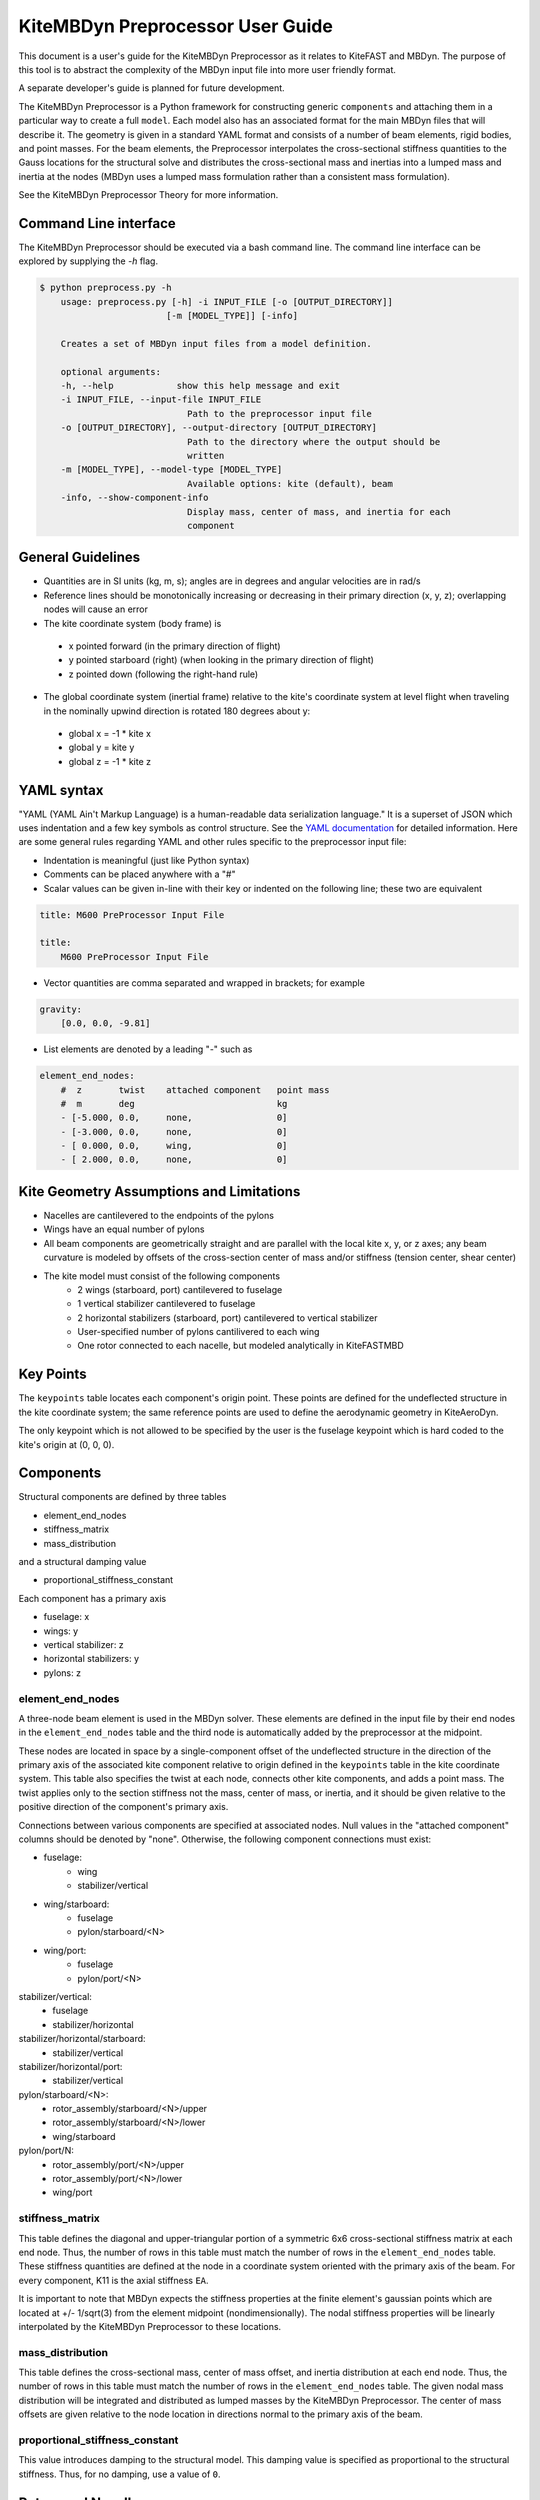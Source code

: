 KiteMBDyn Preprocessor User Guide
=================================

This document is a user's guide for the KiteMBDyn Preprocessor as it relates to
KiteFAST and MBDyn. The purpose of this tool is to abstract the complexity of
the MBDyn input file into more user friendly format.

A separate developer's guide is planned for future development.

The KiteMBDyn Preprocessor is a Python framework for constructing generic
``components`` and attaching them in a particular way to create a full
``model``. Each model also has an associated format for the main MBDyn
files that will describe it. The geometry is given in a standard YAML format
and consists of a number of beam elements, rigid bodies, and point masses.
For the beam elements, the Preprocessor interpolates the cross-sectional
stiffness quantities to the Gauss locations for the structural solve and
distributes the cross-sectional mass and inertias into a lumped mass and
inertia at the nodes (MBDyn uses a lumped mass formulation rather than a
consistent mass formulation).

See the KiteMBDyn Preprocessor Theory for more information.

Command Line interface
----------------------
The KiteMBDyn Preprocessor should be executed via a bash command line.
The command line interface can be explored by supplying the `-h` flag.

.. code-block:: bash

    $ python preprocess.py -h
        usage: preprocess.py [-h] -i INPUT_FILE [-o [OUTPUT_DIRECTORY]]
                            [-m [MODEL_TYPE]] [-info]

        Creates a set of MBDyn input files from a model definition.

        optional arguments:
        -h, --help            show this help message and exit
        -i INPUT_FILE, --input-file INPUT_FILE
                                Path to the preprocessor input file
        -o [OUTPUT_DIRECTORY], --output-directory [OUTPUT_DIRECTORY]
                                Path to the directory where the output should be
                                written
        -m [MODEL_TYPE], --model-type [MODEL_TYPE]
                                Available options: kite (default), beam
        -info, --show-component-info
                                Display mass, center of mass, and inertia for each
                                component

General Guidelines
------------------
- Quantities are in SI units (kg, m, s); angles are in degrees and angular
  velocities are in rad/s
- Reference lines should be monotonically increasing or decreasing in their
  primary direction (x, y, z); overlapping nodes will cause an error
- The kite coordinate system (body frame) is

 - x pointed forward (in the primary direction of flight)
 - y pointed starboard (right) (when looking in the primary direction of
   flight)
 - z pointed down (following the right-hand rule)

- The global coordinate system (inertial frame) relative to the kite's
  coordinate system at level flight when traveling in the nominally upwind
  direction is rotated 180 degrees about y:

 - global x = -1 * kite x
 - global y =      kite y
 - global z = -1 * kite z

YAML syntax
-----------
"YAML (YAML Ain't Markup Language) is a human-readable data serialization
language." It is a superset of JSON which uses indentation and a few key
symbols as control structure.
See the `YAML documentation <https://pyyaml.org/wiki/PyYAMLDocumentation>`_
for detailed information. Here are some general rules regarding YAML and other
rules specific to the preprocessor input file:

- Indentation is meaningful (just like Python syntax)
- Comments can be placed anywhere with a "#"
- Scalar values can be given in-line with their key or indented on the
  following line; these two are equivalent

.. code-block:: yaml

    title: M600 PreProcessor Input File

    title:
        M600 PreProcessor Input File

- Vector quantities are comma separated and wrapped in brackets; for example

.. code-block:: yaml

    gravity:
        [0.0, 0.0, -9.81]

- List elements are denoted by a leading "-" such as

.. code-block:: yaml

    element_end_nodes:
        #  z       twist    attached component   point mass
        #  m       deg                           kg
        - [-5.000, 0.0,     none,                0]
        - [-3.000, 0.0,     none,                0]
        - [ 0.000, 0.0,     wing,                0]
        - [ 2.000, 0.0,     none,                0]

Kite Geometry Assumptions and Limitations
-----------------------------------------
- Nacelles are cantilevered to the endpoints of the pylons
- Wings have an equal number of pylons
- All beam components are geometrically straight and are parallel with the
  local kite x, y, or z axes; any beam curvature is modeled by offsets of the
  cross-section center of mass and/or stiffness (tension center, shear center)
- The kite model must consist of the following components
    - 2 wings (starboard, port) cantilevered to fuselage
    - 1 vertical stabilizer cantilevered to fuselage
    - 2 horizontal stabilizers (starboard, port) cantilevered to vertical
      stabilizer
    - User-specified number of pylons cantilivered to each wing
    - One rotor connected to each nacelle, but modeled analytically in
      KiteFASTMBD

Key Points
----------
The ``keypoints`` table locates each component's origin point. These points
are defined for the undeflected structure in the kite coordinate system; the
same reference points are used to define the aerodynamic geometry in
KiteAeroDyn.

The only keypoint which is not allowed to be specified by the user is the
fuselage keypoint which is hard coded to the kite's origin at (0, 0, 0).

Components
----------
Structural components are defined by three tables

- element_end_nodes
- stiffness_matrix
- mass_distribution

and a structural damping value

- proportional_stiffness_constant

Each component has a primary axis

- fuselage: x
- wings: y
- vertical stabilizer: z
- horizontal stabilizers: y
- pylons: z

element_end_nodes
~~~~~~~~~~~~~~~~~
A three-node beam element is used in the MBDyn solver. These elements are
defined in the input file by their end nodes in the ``element_end_nodes`` table
and the third node is automatically added by the preprocessor at the midpoint.

These nodes are located in space by a single-component offset of the
undeflected structure in the direction of the primary axis of the associated
kite component relative to origin defined in the ``keypoints`` table in the
kite coordinate system. This table also specifies the twist at each node,
connects other kite components, and adds a point mass. The twist applies only
to the section stiffness not the mass, center of mass, or inertia, and it
should be given relative to the positive direction of the component's primary
axis.

Connections between various components are specified at associated nodes. Null
values in the "attached component" columns should be denoted by "none".
Otherwise, the following component connections must exist:

- fuselage:
    - wing
    - stabilizer/vertical

- wing/starboard:
    - fuselage
    - pylon/starboard/<N>

- wing/port:
    - fuselage
    - pylon/port/<N>

stabilizer/vertical:
    - fuselage
    - stabilizer/horizontal

stabilizer/horizontal/starboard:
    - stabilizer/vertical

stabilizer/horizontal/port:
    - stabilizer/vertical

pylon/starboard/<N>:
    - rotor_assembly/starboard/<N>/upper
    - rotor_assembly/starboard/<N>/lower
    - wing/starboard

pylon/port/N:
    - rotor_assembly/port/<N>/upper
    - rotor_assembly/port/<N>/lower
    - wing/port

stiffness_matrix
~~~~~~~~~~~~~~~~
This table defines the diagonal and upper-triangular portion of a symmetric 6x6
cross-sectional stiffness matrix at each end node. Thus, the number of rows in
this table must match the number of rows in the ``element_end_nodes`` table.
These stiffness quantities are defined at the node in a coordinate system
oriented with the primary axis of the beam. For every component, K11 is
the axial stiffness ``EA``.

It is important to note that MBDyn expects the stiffness properties at the
finite element's gaussian points which are located at +/- 1/sqrt(3) from the
element midpoint (nondimensionally). The nodal stiffness properties will be
linearly interpolated by the KiteMBDyn Preprocessor to these locations.

mass_distribution
~~~~~~~~~~~~~~~~~
This table defines the cross-sectional mass, center of mass offset, and inertia
distribution at each end node. Thus, the number of rows in this table must
match the number of rows in the ``element_end_nodes`` table. The given nodal
mass distribution will be integrated and distributed as lumped masses by the
KiteMBDyn Preprocessor. The center of mass offsets are given relative to the
node location in directions normal to the primary axis of the beam.

proportional_stiffness_constant
~~~~~~~~~~~~~~~~~~~~~~~~~~~~~~~
This value introduces damping to the structural model. This damping value
is specified as proportional to the structural stiffness. Thus, for no damping,
use a value of ``0``.

Rotors and Nacelles
-------------------
The ``rotor_assembly`` blocks are distinct from other components. The rotors
and nacelles are modeled as distinct rigid bodies in space each with an
associated mass, center of mass offset, translational inertia and rotational
inertia.

.. code-block:: yaml

    rotor_assembly:
        starboard:
            1:
                upper:
                    rotor:
                        mass_properties:
                            # [mass, Cmx,  I_rot, I_trans]
                            # [  kg,   m, kg*m^2,  kg*m^2]
                            [7.700, 0.0, 1.610, 0.805]

                    nacelle:
                        mass_properties:
                            # [mass, Cmx, Cmy, Cmz,    Ixx,    Iyy,    Izz,    Ixy,    Ixz,    Iyz]
                            # [  kg,   m,   m,   m, kg*m^2, kg*m^2, kg*m^2, kg*m^2, kg*m^2, kg*m^2]
                            [55.150, 0.0, 0.0, 0.0, 0.0, 0.0, 0.0, 0.0, 0.0, 0.0]

                lower:
                    rotor:
                        mass_properties:
                            # [mass, Cmx, I_rot, I_trans]
                            # [  kg,   m, kg*m^2,  kg*m^2]
                            [7.700, 0.0, 1.610, 0.805]

                    nacelle:
                        mass_properties:
                            # [mass, Cmx, Cmy, Cmz,    Ixx,    Iyy,    Izz,    Ixy,    Ixz,    Iyz]
                            # [  kg,   m,   m,   m, kg*m^2, kg*m^2, kg*m^2, kg*m^2, kg*m^2, kg*m^2]
                            [55.150, 0.0, 0.0, 0.0, 0.0, 0.0, 0.0, 0.0, 0.0, 0.0]

Simulation Controls
-------------------
Various simulation controls for the MBDyn and KiteFAST portions of the
simulation are given in the ``simulation_controls`` section. These are
generally passed directly to the appropriate portions of the software
and are not modified by the preprocessor except where indicated below.
Thus, various types of data can generally be interchanged. For example,
most fields allow for their values to be a number wrapped in quotes ("10")
or a numeric value (10). This is useful in fields where MBDyn allows various
forms of input like ``max_iterations``.

fast_submodules, fast_submodule_input_files
~~~~~~~~~~~~~~~~~~~~~~~~~~~~~~~~~~~~~~~~~~~
Settings for enabling the various modules of the system and specifying the
necessary file locations.

.. code-block:: yaml

    fast_submodules:
        kiteaerodyn: true
        inflowwind: true
        moordyn: true
        controller: true

    fast_submodule_input_files:
        kiteaerodyn_input: "../kiteaerodyn/simple_m600_model.inp"
        inflowwind_input: "../kiteinflow/kiteInflowWind.dat"
        moordyn_input: "../kitemooring/m600-MoorDyn.dat"
        controller_input: "../../../../build/modules/kitefast-controller/libkitefastcontroller_controller.so"

print_kitefast_summary_file, kitefast_output_file_root_name
~~~~~~~~~~~~~~~~~~~~~~~~~~~~~~~~~~~~~~~~~~~~~~~~~~~~~~~~~~~
Settings for the KiteFAST output.

.. code-block:: yaml

    print_kitefast_summary_file:
        false

    kitefast_output_file_root_name:
        "KiteFast"

kiteaerodyn_interpolation_order
~~~~~~~~~~~~~~~~~~~~~~~~~~~~~~~
Order of interpolation/extrapolation for KiteAeroDyn outputs.

- 0: Hold KiteAeroDyn input/outputs between KiteAeroDyn calls
- 1: Linearly interpolate inputs/outputs
- 2: Quadratic interpolation of inputs/outputs

.. code-block:: yaml

    kiteaerodyn_interpolation_order:
        0

time
~~~~
Time settings for the simulation. These are important to both MBDyn and
KiteFAST.  A ``timestep`` of 1e-3 is a good starting point, though some
models may be able to use 2e-3.

.. code-block:: yaml

    time:
        timestep:
            1e-3

        final:
            60

Solver settings
~~~~~~~~~~~~~~~
These solver settings are relevant only to MBDyn.

The ``tolerance`` is the threshold for convergence in the iterative residual
and ``max_iterations`` is the number of iterations to complete before
aborting the simulation if the tolerance is not reached. For the ``tolerance``,
an additional option is available for whereby specifying "N, at most" avoids
the residual check and completes N number of iterations (this can help catch
diverging solutions). If the final residual is less than the first residual,
the time marching continues.

For onshore models, no more than 10 iterations are typically required
(higher complexity models may require more iterations).
Tip: watch the ``kitemain.out`` file (using ``tail -f`` at the command 
line) to see if the residual and iteration count are stable, then adjust
``timestep`` and ``max_iterations`` as necessary.

TODO: describe ``derivatives``

Several options are available for the ``linear_solver``.  The ``naive``
solver works well for most models.  The ``klu`` solver also works fairly
well.  Other solver options have not been fully explored.

.. code-block:: yaml

    tolerance:
        10

    max_iterations:
        10

    derivatives:
        tolerance:
            10e0

        max_iteration:
            200

        coefficient:
            1e-4

    linear_solver:
        naive

Model Settings
~~~~~~~~~~~~~~
These are additional miscellaneous flags for further modeling configurations.

The ``rigid_model`` feature adds a rigid joint between each node in the model
such that there are no elastics calculated. It must be either "true" or "false".
Because of the large number of algebraic constraints this feature enables,
expect a slow runtime when “true”.

``debug`` adds additional MBDyn debugging information. This is primarily useful
for determining which portions of the model are causing convergence issues. It
must be either "true" or "false"

.. code-block:: yaml

    rigid_model:
        false

    debug:
        false

ground_weather_station
~~~~~~~~~~~~~~~~~~~~~~
The ``ground_weather_station`` field specifies the location of the ground
station. This point is passed directly to KiteFAST and used to interface with
the controller. This point is given as x-y-z components relative to
the global origin.

.. code-block:: yaml

    ground_weather_station:
        location:
            [-0.202, -1.627, 19.860]

Initial Conditions
~~~~~~~~~~~~~~~~~~
The location, orientation, and velocity of the model at initial time are given
here.

The ``location`` places the most important point ( of the kite in the global
frame. The MIP is coincident with the fuselage keypoint (0,0,0). The location
is given as x-y-z components relative to the global origin.

The ``orientation`` field lists the initial Euler angles of the kite in order
of roll-pitch-yaw sequence. These angles are converted to a DCM in the
Preprocessor using the SciPy Spatial Transform library. This rotation is
"intrinsic"
(https://docs.scipy.org/doc/scipy/reference/generated/scipy.spatial.transform.Rotation.from_euler.html#scipy.spatial.transform.Rotation.from_euler)
meaning that each rotation occurs relative to the body frame. The roll occurs
first. Then, the kite is pitched relative to the orientation after the roll.
Finally, the yaw rotation happens relative to the intermediate orientation of
the kite after the pitch.

Translational velocities are given in m/s as x-y-z components relative to the
global inertial frame coordinate system, and rotational velocities are given in
rad/s as x-y-z components relative to the global inertial frame coordinate
system.

.. code-block:: yaml

    initial_conditions:
        location:
            [126.6398, -379.6509, 172.8097]

        orientation:
            [-135.2768,-26.8122,15.2612]

        velocity:
            translational:
                [53.9008, 3.3295, -29.7069]

            rotational:
                [0.1474, -0.2842, -0.3232]


Outputs
-------
The general KiteFAST outputs, those that are not associated with a specific
module, are requested through the Preprocessor input file. The logic follows
the general OpenFAST structure for requesting outputs.

To request a node for output, list its index (these are indexed from 1) under
the given component. Then, construct the output channel string by combining the
physical quantity abbreviation with the index of the node in the list of
requested nodes under a component. For example, the block below enables
output for fuselage nodes 4 and 5. To output the x-component of the deflection
for these nodes, the corresponding strings are "Fus1TDx" for node 4 and
"Fus2TDx" for node 5. Additional channels are available for the entire kite.
To turn off output for a particular component, list "- 0" for the nodes.

See KiteFASTMBD_Plan.pdf for more information and the full list of outputs.

TODO: Describe outputs for the pylons and rotors

.. code-block:: yaml

    output:
        fuselage_nodes:
            - 4
            - 5

        wing_starboard_nodes:
            - 2
            - 3

        wing_port_nodes:
            - 0

        vertical_stabilizer_nodes:
            - 0

        horizontal_stabilizer_starboard_nodes:
            - 0

        horizontal_stabilizer_port_nodes:
            - 0

        pylon_nodes:
            - 1
            - 2

        output_channels:
            - "Fus1TDx"
            - "Fus1TDy"
            - "Fus1TDz"
            - "SWn1TDx"
            - "SWn1TDy"
            - "SWn1TDz"
            - "PP12FRc"
            - "KiteRoll"
            - "KitePitch"
            - "KiteYaw"
